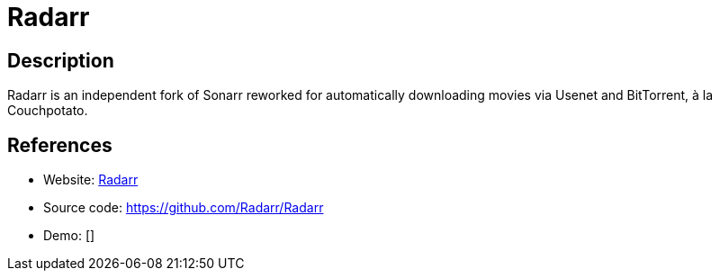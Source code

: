 = Radarr

:Name:          Radarr
:Language:      C-SHARP
:License:       GPL-3.0
:Topic:         Automation
:Category:      
:Subcategory:   

// END-OF-HEADER. DO NOT MODIFY OR DELETE THIS LINE

== Description

Radarr is an independent fork of Sonarr reworked for automatically downloading movies via Usenet and BitTorrent, à la Couchpotato.

== References

* Website: https://radarr.video/[Radarr]
* Source code: https://github.com/Radarr/Radarr[https://github.com/Radarr/Radarr]
* Demo: []
